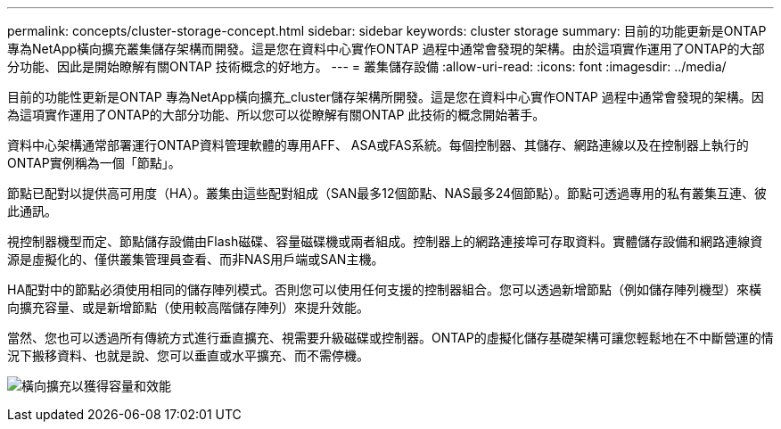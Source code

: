 ---
permalink: concepts/cluster-storage-concept.html 
sidebar: sidebar 
keywords: cluster storage 
summary: 目前的功能更新是ONTAP 專為NetApp橫向擴充叢集儲存架構而開發。這是您在資料中心實作ONTAP 過程中通常會發現的架構。由於這項實作運用了ONTAP的大部分功能、因此是開始瞭解有關ONTAP 技術概念的好地方。 
---
= 叢集儲存設備
:allow-uri-read: 
:icons: font
:imagesdir: ../media/


[role="lead"]
目前的功能性更新是ONTAP 專為NetApp橫向擴充_cluster儲存架構所開發。這是您在資料中心實作ONTAP 過程中通常會發現的架構。因為這項實作運用了ONTAP的大部分功能、所以您可以從瞭解有關ONTAP 此技術的概念開始著手。

資料中心架構通常部署運行ONTAP資料管理軟體的專用AFF、 ASA或FAS系統。每個控制器、其儲存、網路連線以及在控制器上執行的ONTAP實例稱為一個「節點」。

節點已配對以提供高可用度（HA）。叢集由這些配對組成（SAN最多12個節點、NAS最多24個節點）。節點可透過專用的私有叢集互連、彼此通訊。

視控制器機型而定、節點儲存設備由Flash磁碟、容量磁碟機或兩者組成。控制器上的網路連接埠可存取資料。實體儲存設備和網路連線資源是虛擬化的、僅供叢集管理員查看、而非NAS用戶端或SAN主機。

HA配對中的節點必須使用相同的儲存陣列模式。否則您可以使用任何支援的控制器組合。您可以透過新增節點（例如儲存陣列機型）來橫向擴充容量、或是新增節點（使用較高階儲存陣列）來提升效能。

當然、您也可以透過所有傳統方式進行垂直擴充、視需要升級磁碟或控制器。ONTAP的虛擬化儲存基礎架構可讓您輕鬆地在不中斷營運的情況下搬移資料、也就是說、您可以垂直或水平擴充、而不需停機。

image:scale-out.gif["橫向擴充以獲得容量和效能"]
